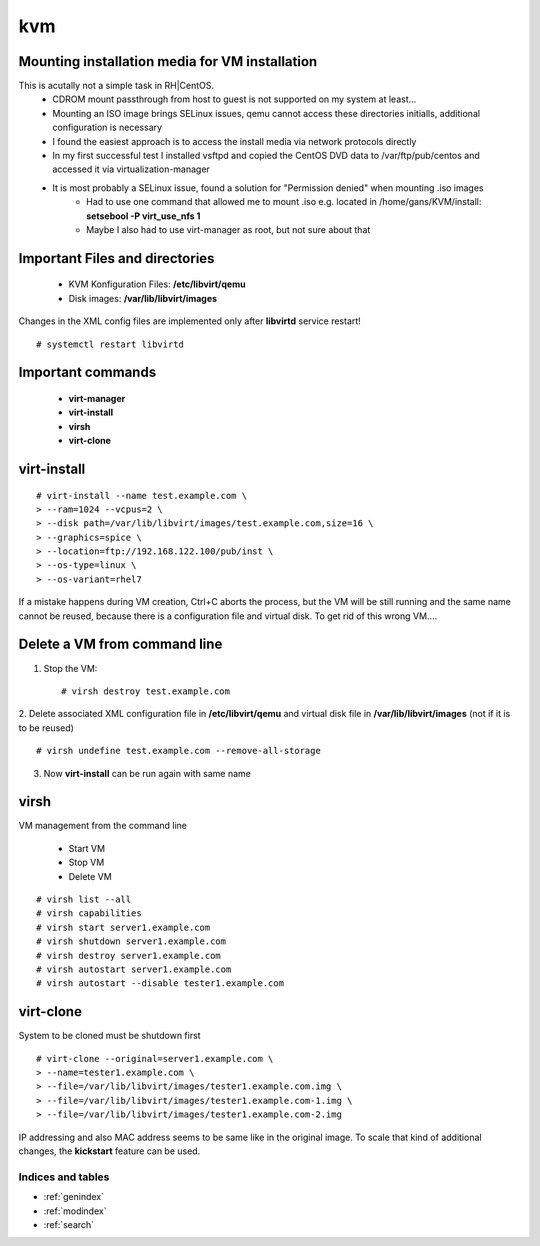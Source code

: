 ========
kvm
========

.. _kvm-application:


Mounting installation media for VM installation
-------------------------------------------------
This is acutally not a simple task in RH|CentOS. 
   * CDROM mount passthrough from host to guest is not supported on my system at least...
   * Mounting an ISO image brings SELinux issues, qemu cannot access these directories initialls, additional configuration is necessary
   * I found the easiest approach is to access the install media via network protocols directly
   * In my first successful test I installed vsftpd and copied the CentOS DVD data to /var/ftp/pub/centos and accessed it via virtualization-manager
   * It is most probably a SELinux issue, found a solution for "Permission denied" when mounting .iso images
      * Had to use one command that allowed me to mount .iso e.g. located in /home/gans/KVM/install: **setsebool -P virt_use_nfs 1**
      * Maybe I also had to use virt-manager as root, but not sure about that



Important Files and directories
---------------------------------

   * KVM Konfiguration Files: **/etc/libvirt/qemu**
   * Disk images: **/var/lib/libvirt/images**

Changes in the XML config files are implemented only after **libvirtd** service restart!
::

   # systemctl restart libvirtd


Important commands
-------------------

   * **virt-manager**
   * **virt-install**
   * **virsh**
   * **virt-clone**


virt-install
-------------

::

   # virt-install --name test.example.com \
   > --ram=1024 --vcpus=2 \
   > --disk path=/var/lib/libvirt/images/test.example.com,size=16 \
   > --graphics=spice \
   > --location=ftp://192.168.122.100/pub/inst \
   > --os-type=linux \
   > --os-variant=rhel7

If a mistake happens during VM creation, Ctrl+C aborts the process,
but the VM will be still running and the same name cannot be reused,
because there is a configuration file and virtual disk. 
To get rid of this wrong VM....


Delete a VM from command line
------------------------------

1. Stop the VM::

   # virsh destroy test.example.com

2. Delete associated XML configuration file in **/etc/libvirt/qemu** and virtual disk file in **/var/lib/libvirt/images** (not if it is to be reused)
::

   # virsh undefine test.example.com --remove-all-storage

3. Now **virt-install** can be run again with same name


virsh
------
VM management from the command line

  * Start VM
  * Stop VM
  * Delete VM

::

   # virsh list --all
   # virsh capabilities
   # virsh start server1.example.com
   # virsh shutdown server1.example.com
   # virsh destroy server1.example.com
   # virsh autostart server1.example.com
   # virsh autostart --disable tester1.example.com



virt-clone
-----------
System to be cloned must be shutdown first

::

   # virt-clone --original=server1.example.com \
   > --name=tester1.example.com \
   > --file=/var/lib/libvirt/images/tester1.example.com.img \
   > --file=/var/lib/libvirt/images/tester1.example.com-1.img \
   > --file=/var/lib/libvirt/images/tester1.example.com-2.img

IP addressing and also MAC address seems to be same like in the original image.
To scale that kind of additional changes, the **kickstart** feature can be used.



Indices and tables
==================

* :ref:`genindex`
* :ref:`modindex`
* :ref:`search`

